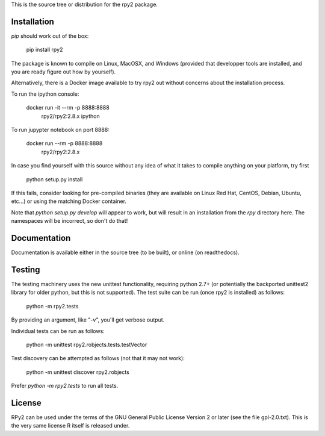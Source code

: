 This is the source tree or distribution for the rpy2 package.

.. image:: https://drone.io/bitbucket.org/rpy2/rpy2/status.png
        :target: https://drone.io/bitbucket.org/rpy2/rpy2/latest

.. image:: https://img.shields.io/pypi/v/rpy2.svg?style=flat-square
        :target: https://pypi.python.org/pypi/rpy2


Installation
============

`pip` should work out of the box:

    pip install rpy2

The package is known to compile on Linux, MacOSX, and Windows
(provided that developper tools are installed, and you are ready
figure out how by yourself).

Alternatively, there is a Docker image available to try rpy2 out
without concerns about the installation process.

To run the ipython console:

    docker run -it --rm -p 8888:8888 \
           rpy2/rpy2:2.8.x ipython

To run jupypter notebook on port 8888:

    docker run --rm -p 8888:8888 \
           rpy2/rpy2:2.8.x

In case you find yourself with this source without any idea
of what it takes to compile anything on your platform, try first

    python setup.py install

If this fails, consider looking for pre-compiled binaries (they are available on Linux Red Hat,
CentOS, Debian, Ubuntu, etc...) or using the matching Docker container.

Note that `python setup.py develop` will appear to work, but will result in an
installation from the `rpy` directory here. The namespaces will be
incorrect, so don't do that!

Documentation
=============

Documentation is available either in the source tree (to be built),
or online (on readthedocs).

Testing
=======

The testing machinery uses the new unittest functionality, requiring python 2.7+
(or potentially the backported unittest2 library for older python, but this is
not supported). The test suite can be run (once rpy2 is installed) as follows:

    python -m rpy2.tests

By providing an argument, like "-v", you'll get verbose output.

Individual tests can be run as follows:

    python -m unittest rpy2.robjects.tests.testVector

Test discovery can be attempted as follows (not that it may not work):

    python -m unittest discover rpy2.robjects

Prefer `python -m rpy2.tests` to run all tests.

License
=======

RPy2 can be used under the terms of the GNU
General Public License Version 2 or later (see the file
gpl-2.0.txt). This is the very same license R itself is released under.